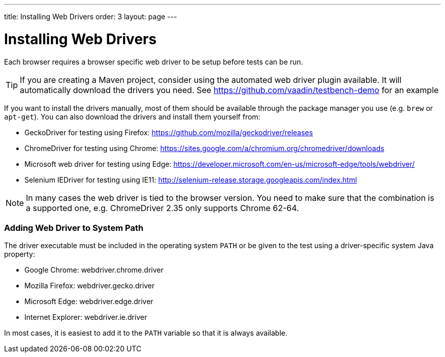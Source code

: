 ---
title: Installing Web Drivers
order: 3
layout: page
---

[[testbench.installation.webdriver]]
= Installing Web Drivers

Each browser requires a browser specific web driver to be setup before tests can be run.

[TIP]
If you are creating a Maven project, consider using the automated web driver plugin available. It will automatically download the drivers you need. See https://github.com/vaadin/testbench-demo for an example

If you want to install the drivers manually, most of them should be available through the package manager you use (e.g. `brew` or `apt-get`). You can also download the drivers and install them yourself from:

* GeckoDriver for testing using Firefox: https://github.com/mozilla/geckodriver/releases
* ChromeDriver for testing using Chrome: https://sites.google.com/a/chromium.org/chromedriver/downloads
* Microsoft web driver for testing using Edge: https://developer.microsoft.com/en-us/microsoft-edge/tools/webdriver/
* Selenium IEDriver for testing using IE11: http://selenium-release.storage.googleapis.com/index.html 

[NOTE]
In many cases the web driver is tied to the browser version. You need to make sure that the combination is a supported one, e.g. ChromeDriver 2.35 only supports Chrome 62-64.

[[testbench.installation.browserdrivers.addingtopath]]
=== Adding Web Driver to System Path
The driver executable must be included in the operating system `PATH` or be given to the test using a driver-specific system Java property:

* Google Chrome: [parameter]#webdriver.chrome.driver#
* Mozilla Firefox: [parameter]#webdriver.gecko.driver#
* Microsoft Edge: [parameter]#webdriver.edge.driver#
* Internet Explorer: [parameter]#webdriver.ie.driver#

In most cases, it is easiest to add it to the `PATH` variable so that it is always available. 
